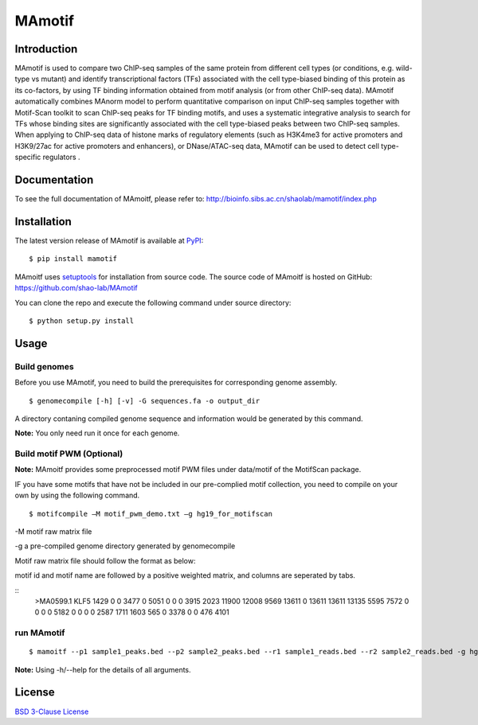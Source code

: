 MAmotif
=======

|pypi| |license|

.. |pypi| image:: https://img.shields.io/pypi/v/mamotif.svg
   :target: https://pypi.python.org/pypi/mamotif

.. |license| image:: https://img.shields.io/pypi/l/MAmotif.svg
   :target: https://github.com/shao-lab/MAmoitf/blob/master/LICENSE

Introduction
------------
MAmotif is used to compare two ChIP-seq samples of the same protein from different cell types
(or conditions, e.g. wild-type vs mutant) and identify transcriptional factors (TFs) associated
with the cell type-biased binding of this protein as its co-factors, by using TF binding information obtained from
motif analysis (or from other ChIP-seq data). MAmotif automatically combines MAnorm model to perform quantitative
comparison on input ChIP-seq samples together with Motif-Scan toolkit to scan ChIP-seq peaks for TF binding motifs,
and uses a systematic integrative analysis to search for TFs whose binding sites are significantly associated with
the cell type-biased peaks between two ChIP-seq samples. When applying to ChIP-seq data of histone marks of
regulatory elements (such as H3K4me3 for active promoters and H3K9/27ac for active promoters and enhancers),
or DNase/ATAC-seq data, MAmotif can be used to detect cell type-specific regulators .


Documentation
-------------

To see the full documentation of MAmoitf, please refer to: http://bioinfo.sibs.ac.cn/shaolab/mamotif/index.php

Installation
------------

The latest version release of MAmotif is available at
`PyPI <https://pypi.python.org/pypi/mamotif>`__:

::

    $ pip install mamotif

MAmoitf uses `setuptools <https://setuptools.readthedocs.io/en/latest/>`__ for installation from source code.
The source code of MAmoitf is hosted on GitHub: https://github.com/shao-lab/MAmotif

You can clone the repo and execute the following command under source directory:

::

    $ python setup.py install

Usage
-----

Build genomes
^^^^^^^^^^^^^

Before you use MAmotif, you need to build the prerequisites for  corresponding genome assembly.

::

    $ genomecompile [-h] [-v] -G sequences.fa -o output_dir

A directory contaning compiled genome sequence and information would be generated by this command.

**Note:** You only need run it once for each genome.

Build motif PWM (Optional)
^^^^^^^^^^^^^^^^^^^^^^^^^^

**Note:** MAmoitf provides some preprocessed motif PWM files under data/motif of the MotifScan package.

IF you have some motifs that have not be included in our pre-complied motif collection, you need to compile on your own by using the following command.

::

    $ motifcompile –M motif_pwm_demo.txt –g hg19_for_motifscan

-M motif raw matrix file

-g a pre-compiled genome directory generated by genomecompile

Motif raw matrix file should follow the format as below:

motif id and motif name are followed by a positive weighted matrix, and columns are seperated by tabs.

::
    >MA0599.1 KLF5
    1429 0 0 3477 0 5051 0 0 0 3915
    2023 11900 12008 9569 13611 0 13611 13611 13135 5595
    7572 0 0 0 0 5182 0 0 0 0
    2587 1711 1603 565 0 3378 0 0 476 4101

run MAmotif
^^^^^^^^^^^

::

    $ mamoitf --p1 sample1_peaks.bed --p2 sample2_peaks.bed --r1 sample1_reads.bed --r2 sample2_reads.bed -g hg19_for_motifscan –m motif_pwm_demo.txt -o sample1_vs_sample2

**Note:** Using -h/--help for the details of all arguments.


License
-------

`BSD 3-Clause
License <https://github.com/shao-lab/MAmotif/blob/master/LICENSE>`__


